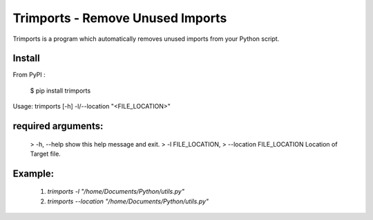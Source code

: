 =================================
Trimports - Remove Unused Imports
=================================

Trimports is a program which automatically removes unused imports from your Python script.

Install
-------

From PyPI :

    $ pip install trimports

Usage: trimports [-h] -l/--location "<FILE_LOCATION>"

required arguments:
-------------------

 > -h, --help            show this help message and exit. \
 > -l FILE_LOCATION,
 > --location FILE_LOCATION   Location of Target file.
 
Example: 
--------

 1. `trimports -l "/home/Documents/Python/utils.py"`
 2. `trimports --location "/home/Documents/Python/utils.py"`


